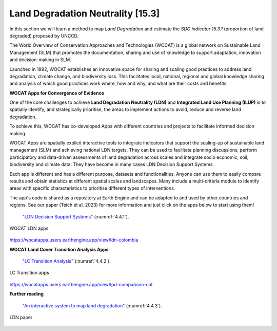 .. _4.2:

Land Degradation Neutrality [15.3]
==================================

In this section we will learn a method to map *Land Degradation* and estimate the *SDG indicator 15.3.1* (proportion of land degraded) proposed by UNCCD. 

The World Overview of Conservation Approaches and Technologies (WOCAT) is a global network on Sustainable Land Management (SLM) that promotes the documentation, sharing and use of knowledge to support adaptation, innovation and decision-making in SLM.

Launched in 1992,  WOCAT establishes an innovative space for sharing and scaling good practices to address land degradation, climate change, and biodiversity loss. This facilitates local, national, regional and global knowledge sharing and analysis of which good practices work where, how and why, and what are their costs and benefits. 


**WOCAT Apps for Convergence of Evidence**


One of the core challenges to achieve **Land Degradation Neutrality (LDN)** and **Integrated Land Use Planning (ILUP)** is to spatially identify, and strategically prioritise, the areas to implement actions to avoid, reduce and reverse land degradation. 

To achieve this, WOCAT has co-developed Apps with different countries and projects to facilitate informed decision making. 

WOCAT Apps are spatially explicit interactive tools to integrate indicators that support the scaling-up of sustainable land management (SLM) and achieving national LDN targets. They can be used to facilitate planning discussions, perform participatory and data-driven assessments of land degradation across scales and integrate socio economic, soil, biodiversity and climate data. They have become in many cases LDN Decision Support Systems.

Each app is different and has a different purpose, datasets and functionalities. Anyone can use them to easily compare results and obtain statistics at different spatial scales and landscapes. Many include a multi-criteria module to identify areas with specific characteristics to prioritise different types of interventions.

The app's code is shared as a repository at Earth Engine and can be adapted to and used by other countries and regions. See our paper (Teich et al. 2023) for more information and just click on the apps below to start using them!


 `"LDN Decision Support Systems"  <https://www.wocat.net/en/ldn/wocatapps/>`_  (:numref:`4.4.1`).

.. _4.4.1:
.. figure:: /img/4.4/4.4.1.png
	:align: center
	:width: 500px
	
	WOCAT LDN apps

https://wocatapps.users.earthengine.app/view/ldn-colombia

**WOCAT Land Cover Transition Analysis Apps**



 `"LC Transition Analysis"  <https://www.wocat.net/en/ldn/wocatapps/>`_  (:numref:`4.4.2`).


.. _4.4.2:
.. figure:: /img/4.4/4.4.2.png
	:align: center
	:width: 700px

	LC Transition apps

https://wocatapps.users.earthengine.app/view/lpd-comparison-col

**Further reading** 


 `"An interactive system to map land degradation"  <https://onlinelibrary.wiley.com/doi/full/10.1002/ldr.4645>`_  (:numref:`4.4.3`).


.. _4.4.3:
.. figure:: /img/4.4/4.4.3.png
	:align: center
	:width: 700px

	LDN paper

